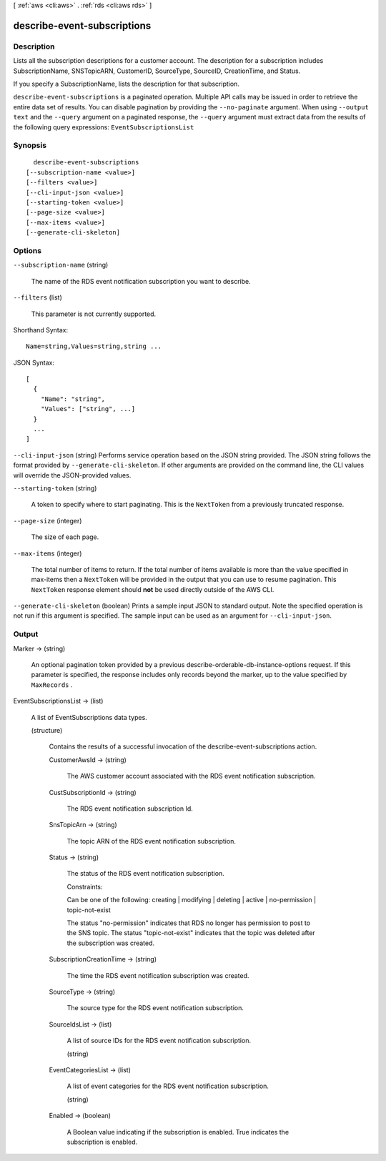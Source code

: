 [ :ref:`aws <cli:aws>` . :ref:`rds <cli:aws rds>` ]

.. _cli:aws rds describe-event-subscriptions:


****************************
describe-event-subscriptions
****************************



===========
Description
===========



Lists all the subscription descriptions for a customer account. The description for a subscription includes SubscriptionName, SNSTopicARN, CustomerID, SourceType, SourceID, CreationTime, and Status. 

 

If you specify a SubscriptionName, lists the description for that subscription.



``describe-event-subscriptions`` is a paginated operation. Multiple API calls may be issued in order to retrieve the entire data set of results. You can disable pagination by providing the ``--no-paginate`` argument.
When using ``--output text`` and the ``--query`` argument on a paginated response, the ``--query`` argument must extract data from the results of the following query expressions: ``EventSubscriptionsList``


========
Synopsis
========

::

    describe-event-subscriptions
  [--subscription-name <value>]
  [--filters <value>]
  [--cli-input-json <value>]
  [--starting-token <value>]
  [--page-size <value>]
  [--max-items <value>]
  [--generate-cli-skeleton]




=======
Options
=======

``--subscription-name`` (string)


  The name of the RDS event notification subscription you want to describe.

  

``--filters`` (list)


  This parameter is not currently supported.

  



Shorthand Syntax::

    Name=string,Values=string,string ...




JSON Syntax::

  [
    {
      "Name": "string",
      "Values": ["string", ...]
    }
    ...
  ]



``--cli-input-json`` (string)
Performs service operation based on the JSON string provided. The JSON string follows the format provided by ``--generate-cli-skeleton``. If other arguments are provided on the command line, the CLI values will override the JSON-provided values.

``--starting-token`` (string)
 

  A token to specify where to start paginating. This is the ``NextToken`` from a previously truncated response.

   

``--page-size`` (integer)
 

  The size of each page.

   

  

  

``--max-items`` (integer)
 

  The total number of items to return. If the total number of items available is more than the value specified in max-items then a ``NextToken`` will be provided in the output that you can use to resume pagination. This ``NextToken`` response element should **not** be used directly outside of the AWS CLI.

   

``--generate-cli-skeleton`` (boolean)
Prints a sample input JSON to standard output. Note the specified operation is not run if this argument is specified. The sample input can be used as an argument for ``--cli-input-json``.



======
Output
======

Marker -> (string)

  

  An optional pagination token provided by a previous describe-orderable-db-instance-options request. If this parameter is specified, the response includes only records beyond the marker, up to the value specified by ``MaxRecords`` . 

  

  

EventSubscriptionsList -> (list)

  

  A list of EventSubscriptions data types.

  

  (structure)

    

    Contains the results of a successful invocation of the  describe-event-subscriptions action.

    

    CustomerAwsId -> (string)

      

      The AWS customer account associated with the RDS event notification subscription.

      

      

    CustSubscriptionId -> (string)

      

      The RDS event notification subscription Id.

      

      

    SnsTopicArn -> (string)

      

      The topic ARN of the RDS event notification subscription.

      

      

    Status -> (string)

      

      The status of the RDS event notification subscription.

       

      Constraints:

       

      Can be one of the following: creating | modifying | deleting | active | no-permission | topic-not-exist

       

      The status "no-permission" indicates that RDS no longer has permission to post to the SNS topic. The status "topic-not-exist" indicates that the topic was deleted after the subscription was created.

      

      

    SubscriptionCreationTime -> (string)

      

      The time the RDS event notification subscription was created.

      

      

    SourceType -> (string)

      

      The source type for the RDS event notification subscription.

      

      

    SourceIdsList -> (list)

      

      A list of source IDs for the RDS event notification subscription.

      

      (string)

        

        

      

    EventCategoriesList -> (list)

      

      A list of event categories for the RDS event notification subscription.

      

      (string)

        

        

      

    Enabled -> (boolean)

      

      A Boolean value indicating if the subscription is enabled. True indicates the subscription is enabled.

      

      

    

  


